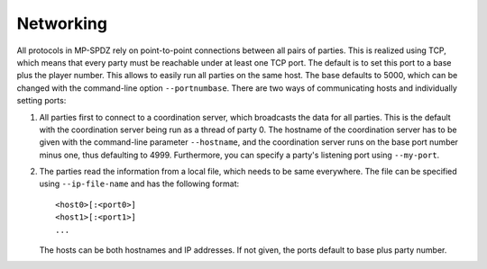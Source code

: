 Networking
----------

All protocols in MP-SPDZ rely on point-to-point connections between
all pairs of parties. This is realized using TCP, which means that
every party must be reachable under at least one TCP port. The default
is to set this port to a base plus the player number. This allows to
easily run all parties on the same host. The base defaults to 5000,
which can be changed with the command-line option
``--portnumbase``. There are two ways of communicating hosts and
individually setting ports:

1. All parties first to connect to a coordination server, which
   broadcasts the data for all parties. This is the default with the
   coordination server being run as a thread of party 0. The hostname
   of the coordination server has to be given with the command-line
   parameter ``--hostname``, and the coordination server runs on the
   base port number minus one, thus defaulting to 4999. Furthermore, you
   can specify a party's listening port using ``--my-port``.

2. The parties read the information from a local file, which needs to
   be same everywhere. The file can be specified using
   ``--ip-file-name`` and has the following format::

     <host0>[:<port0>]
     <host1>[:<port1>]
     ...

   The hosts can be both hostnames and IP addresses. If not given, the
   ports default to base plus party number.

